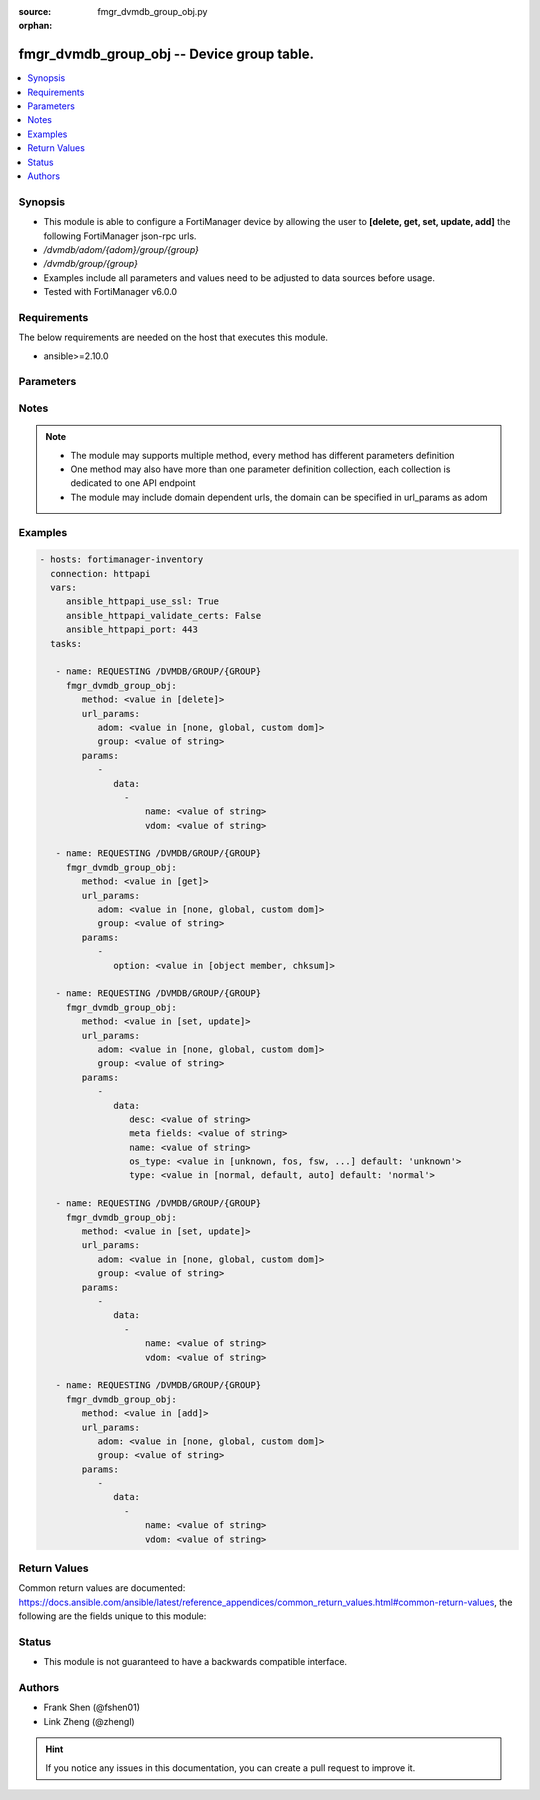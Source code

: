 :source: fmgr_dvmdb_group_obj.py

:orphan:

.. _fmgr_dvmdb_group_obj:

fmgr_dvmdb_group_obj -- Device group table.
+++++++++++++++++++++++++++++++++++++++++++

.. versionadded:: 2.10

.. contents::
   :local:
   :depth: 1


Synopsis
--------

- This module is able to configure a FortiManager device by allowing the user to **[delete, get, set, update, add]** the following FortiManager json-rpc urls.
- `/dvmdb/adom/{adom}/group/{group}`
- `/dvmdb/group/{group}`
- Examples include all parameters and values need to be adjusted to data sources before usage.
- Tested with FortiManager v6.0.0


Requirements
------------
The below requirements are needed on the host that executes this module.

- ansible>=2.10.0



Parameters
----------

.. raw:: html

 <ul>
 <li><span class="li-head">url_params</span> - parameters in url path <span class="li-normal">type: dict</span> <span class="li-required">required: true</span></li>
 <ul class="ul-self">
 <li><span class="li-head">adom</span> - the domain prefix <span class="li-normal">type: str</span> <span class="li-normal"> choices: none, global, custom dom</span></li>
 <li><span class="li-head">group</span> - the object name <span class="li-normal">type: str</span> </li>
 </ul>
 <li><span class="li-head">parameters for method: [delete]</span> - Device group table.</li>
 <ul class="ul-self">
 <ul class="ul-self">
 <li><span class="li-head">parameter collection 0</span></li>
 <ul class="ul-self">
 </ul>
 </ul>
 <ul class="ul-self">
 <li><span class="li-head">parameter collection 1</span></li>
 <ul class="ul-self">
 <li><span class="li-head">data</span> - No description for the parameter <span class="li-normal">type: array</span> <ul class="ul-self">
 <li><span class="li-head">name</span> - No description for the parameter <span class="li-normal">type: str</span> </li>
 <li><span class="li-head">vdom</span> - No description for the parameter <span class="li-normal">type: str</span> </li>
 </ul>
 </ul>
 </ul>
 </ul>
 <li><span class="li-head">parameters for method: [get]</span> - Device group table.</li>
 <ul class="ul-self">
 <li><span class="li-head">option</span> - Set fetch option for the request. <span class="li-normal">type: str</span>  <span class="li-normal">choices: [object member, chksum]</span> </li>
 </ul>
 <li><span class="li-head">parameters for method: [set, update]</span> - Device group table.</li>
 <ul class="ul-self">
 <ul class="ul-self">
 <li><span class="li-head">parameter collection 0</span></li>
 <ul class="ul-self">
 <li><span class="li-head">data</span> - No description for the parameter <span class="li-normal">type: dict</span> <ul class="ul-self">
 <li><span class="li-head">desc</span> - No description for the parameter <span class="li-normal">type: str</span> </li>
 <li><span class="li-head">meta fields</span> - No description for the parameter <span class="li-normal">type: str</span> </li>
 <li><span class="li-head">name</span> - No description for the parameter <span class="li-normal">type: str</span> </li>
 <li><span class="li-head">os_type</span> - No description for the parameter <span class="li-normal">type: str</span>  <span class="li-normal">choices: [unknown, fos, fsw, foc, fml, faz, fwb, fch, fct, log, fmg, fsa, fdd, fac, fpx]</span>  <span class="li-normal">default: unknown</span> </li>
 <li><span class="li-head">type</span> - No description for the parameter <span class="li-normal">type: str</span>  <span class="li-normal">choices: [normal, default, auto]</span>  <span class="li-normal">default: normal</span> </li>
 </ul>
 </ul>
 </ul>
 <ul class="ul-self">
 <li><span class="li-head">parameter collection 1</span></li>
 <ul class="ul-self">
 <li><span class="li-head">data</span> - No description for the parameter <span class="li-normal">type: array</span> <ul class="ul-self">
 <li><span class="li-head">name</span> - No description for the parameter <span class="li-normal">type: str</span> </li>
 <li><span class="li-head">vdom</span> - No description for the parameter <span class="li-normal">type: str</span> </li>
 </ul>
 </ul>
 </ul>
 </ul>
 <li><span class="li-head">parameters for method: [add]</span> - Device group table.</li>
 <ul class="ul-self">
 <li><span class="li-head">data</span> - No description for the parameter <span class="li-normal">type: array</span> <ul class="ul-self">
 <li><span class="li-head">name</span> - No description for the parameter <span class="li-normal">type: str</span> </li>
 <li><span class="li-head">vdom</span> - No description for the parameter <span class="li-normal">type: str</span> </li>
 </ul>
 </ul>
 </ul>






Notes
-----
.. note::

   - The module may supports multiple method, every method has different parameters definition

   - One method may also have more than one parameter definition collection, each collection is dedicated to one API endpoint

   - The module may include domain dependent urls, the domain can be specified in url_params as adom

Examples
--------

.. code-block:: yaml+jinja

 - hosts: fortimanager-inventory
   connection: httpapi
   vars:
      ansible_httpapi_use_ssl: True
      ansible_httpapi_validate_certs: False
      ansible_httpapi_port: 443
   tasks:

    - name: REQUESTING /DVMDB/GROUP/{GROUP}
      fmgr_dvmdb_group_obj:
         method: <value in [delete]>
         url_params:
            adom: <value in [none, global, custom dom]>
            group: <value of string>
         params:
            -
               data:
                 -
                     name: <value of string>
                     vdom: <value of string>

    - name: REQUESTING /DVMDB/GROUP/{GROUP}
      fmgr_dvmdb_group_obj:
         method: <value in [get]>
         url_params:
            adom: <value in [none, global, custom dom]>
            group: <value of string>
         params:
            -
               option: <value in [object member, chksum]>

    - name: REQUESTING /DVMDB/GROUP/{GROUP}
      fmgr_dvmdb_group_obj:
         method: <value in [set, update]>
         url_params:
            adom: <value in [none, global, custom dom]>
            group: <value of string>
         params:
            -
               data:
                  desc: <value of string>
                  meta fields: <value of string>
                  name: <value of string>
                  os_type: <value in [unknown, fos, fsw, ...] default: 'unknown'>
                  type: <value in [normal, default, auto] default: 'normal'>

    - name: REQUESTING /DVMDB/GROUP/{GROUP}
      fmgr_dvmdb_group_obj:
         method: <value in [set, update]>
         url_params:
            adom: <value in [none, global, custom dom]>
            group: <value of string>
         params:
            -
               data:
                 -
                     name: <value of string>
                     vdom: <value of string>

    - name: REQUESTING /DVMDB/GROUP/{GROUP}
      fmgr_dvmdb_group_obj:
         method: <value in [add]>
         url_params:
            adom: <value in [none, global, custom dom]>
            group: <value of string>
         params:
            -
               data:
                 -
                     name: <value of string>
                     vdom: <value of string>



Return Values
-------------


Common return values are documented: https://docs.ansible.com/ansible/latest/reference_appendices/common_return_values.html#common-return-values, the following are the fields unique to this module:


.. raw:: html

 <ul>
 <li><span class="li-return"> return values for method: [delete, set, update]</span> </li>
 <ul class="ul-self">
 <ul class="ul-self">
 <li><span class="li-return">return values collection 0</span></li>
 <ul class="ul-self">
 <li><span class="li-return">status</span>
 - No description for the parameter <span class="li-normal">type: dict</span> <ul class="ul-self">
 <li> <span class="li-return"> code </span> - No description for the parameter <span class="li-normal">type: int</span>  </li>
 <li> <span class="li-return"> message </span> - No description for the parameter <span class="li-normal">type: str</span>  </li>
 </ul>
 <li><span class="li-return">url</span>
 - No description for the parameter <span class="li-normal">type: str</span>  <span class="li-normal">example: /dvmdb/adom/{adom}/group/{group}</span>  </li>
 </ul>
 </ul>
 <ul class="ul-self">
 <li><span class="li-return">return values collection 1</span></li>
 <ul class="ul-self">
 <li><span class="li-return">status</span>
 - No description for the parameter <span class="li-normal">type: dict</span> <ul class="ul-self">
 <li> <span class="li-return"> code </span> - No description for the parameter <span class="li-normal">type: int</span>  </li>
 <li> <span class="li-return"> message </span> - No description for the parameter <span class="li-normal">type: str</span>  </li>
 </ul>
 <li><span class="li-return">url</span>
 - No description for the parameter <span class="li-normal">type: str</span>  <span class="li-normal">example: /dvmdb/adom/{adom}/group/{group}</span>  </li>
 </ul>
 </ul>
 </ul>
 <li><span class="li-return"> return values for method: [get]</span> </li>
 <ul class="ul-self">
 <li><span class="li-return">data</span>
 - No description for the parameter <span class="li-normal">type: dict</span> <ul class="ul-self">
 <li> <span class="li-return"> desc </span> - No description for the parameter <span class="li-normal">type: str</span>  </li>
 <li> <span class="li-return"> meta fields </span> - No description for the parameter <span class="li-normal">type: str</span>  </li>
 <li> <span class="li-return"> name </span> - No description for the parameter <span class="li-normal">type: str</span>  </li>
 <li> <span class="li-return"> os_type </span> - No description for the parameter <span class="li-normal">type: str</span>  <span class="li-normal">example: unknown</span>  </li>
 <li> <span class="li-return"> type </span> - No description for the parameter <span class="li-normal">type: str</span>  <span class="li-normal">example: normal</span>  </li>
 </ul>
 <li><span class="li-return">status</span>
 - No description for the parameter <span class="li-normal">type: dict</span> <ul class="ul-self">
 <li> <span class="li-return"> code </span> - No description for the parameter <span class="li-normal">type: int</span>  </li>
 <li> <span class="li-return"> message </span> - No description for the parameter <span class="li-normal">type: str</span>  </li>
 </ul>
 <li><span class="li-return">url</span>
 - No description for the parameter <span class="li-normal">type: str</span>  <span class="li-normal">example: /dvmdb/adom/{adom}/group/{group}</span>  </li>
 </ul>
 <li><span class="li-return"> return values for method: [add]</span> </li>
 <ul class="ul-self">
 <li><span class="li-return">status</span>
 - No description for the parameter <span class="li-normal">type: dict</span> <ul class="ul-self">
 <li> <span class="li-return"> code </span> - No description for the parameter <span class="li-normal">type: int</span>  </li>
 <li> <span class="li-return"> message </span> - No description for the parameter <span class="li-normal">type: str</span>  </li>
 </ul>
 <li><span class="li-return">url</span>
 - No description for the parameter <span class="li-normal">type: str</span>  <span class="li-normal">example: /dvmdb/adom/{adom}/group/{group}</span>  </li>
 </ul>
 </ul>





Status
------

- This module is not guaranteed to have a backwards compatible interface.


Authors
-------

- Frank Shen (@fshen01)
- Link Zheng (@zhengl)


.. hint::

    If you notice any issues in this documentation, you can create a pull request to improve it.



